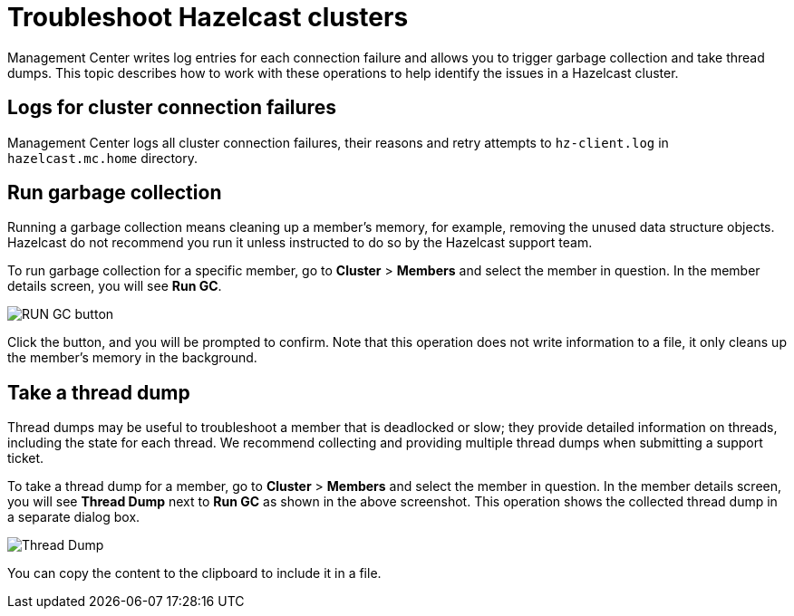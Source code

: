 = Troubleshoot Hazelcast clusters
:description: Management Center writes log entries for each connection failure and allows you to trigger garbage collection and take thread dumps.

{description} This topic describes how to work with these operations to help identify the issues in a Hazelcast cluster.

== Logs for cluster connection failures

Management Center logs all cluster connection failures, their reasons and retry attempts to `hz-client.log` in `hazelcast.mc.home` directory.

== Run garbage collection

Running a garbage collection means cleaning up a member's memory, for example, removing the unused
data structure objects. 
Hazelcast do not recommend you run it unless instructed to do so by the Hazelcast support team.

To run garbage collection for a specific member, go to **Cluster** > **Members** and select
the member in question. In the member details screen, you will see **Run GC**.

image:run-gc.png[RUN GC button]

Click the button, and you will be prompted to confirm. Note that this operation
does not write information to a file, it only cleans up the member's memory in the background.

== Take a thread dump

Thread dumps may be useful to troubleshoot a member that is deadlocked or slow;
they provide detailed information on threads, including the state for each thread.
We recommend collecting and providing multiple thread dumps when submitting a support ticket.

To take a thread dump for a member, go to **Cluster** > **Members** and select
the member in question. In the member details screen, you will see **Thread Dump** next to **Run GC** 
as shown in the above screenshot. This operation shows the collected thread dump in a separate dialog box.

image:thread-dump.png[Thread Dump]

You can copy the content to the clipboard to include it in a file.